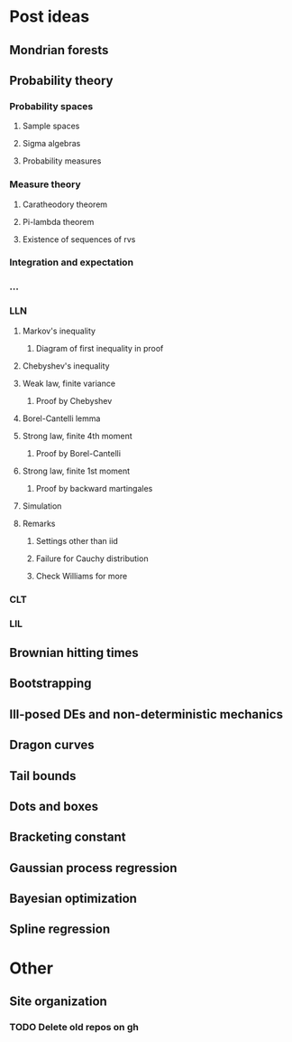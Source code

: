 * Post ideas
** Mondrian forests
** Probability theory
*** Probability spaces
**** Sample spaces
**** Sigma algebras
**** Probability measures
*** Measure theory
**** Caratheodory theorem
**** Pi-lambda theorem
**** Existence of sequences of rvs
*** Integration and expectation
*** ...
*** LLN
**** Markov's inequality
***** Diagram of first inequality in proof
**** Chebyshev's inequality
**** Weak law, finite variance
***** Proof by Chebyshev
**** Borel-Cantelli lemma
**** Strong law, finite 4th moment
***** Proof by Borel-Cantelli
**** Strong law, finite 1st moment
***** Proof by backward martingales
**** Simulation
**** Remarks
***** Settings other than iid
***** Failure for Cauchy distribution
***** Check Williams for more
*** CLT
*** LIL
** Brownian hitting times
** Bootstrapping
** Ill-posed DEs and non-deterministic mechanics
** Dragon curves
** Tail bounds
** Dots and boxes
** Bracketing constant
** Gaussian process regression
** Bayesian optimization
** Spline regression
* Other
** Site organization
*** TODO Delete old repos on gh
